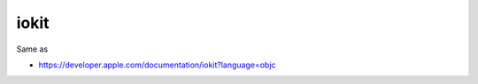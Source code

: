 .. spelling::

    iokit

.. _pkg.iokit:

iokit
=====

.. code-block::cmake

    find_package(iokit REQUIRED)
    target_link_libraries(... iokit::iokit)

Same as

.. code-block::cmake

    target_link_libraries(... "-framework IOKit")

-  https://developer.apple.com/documentation/iokit?language=objc
